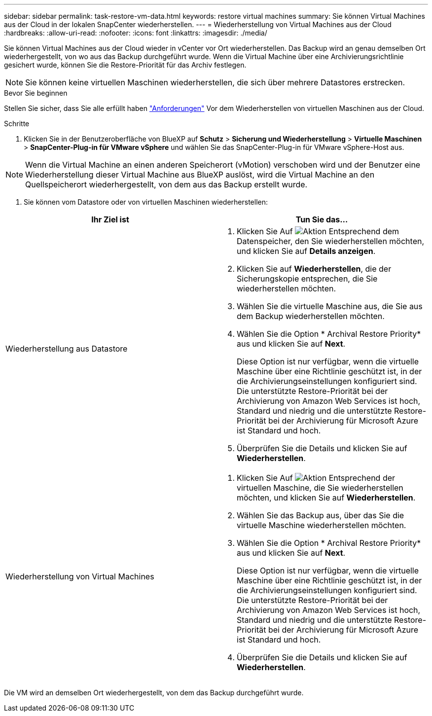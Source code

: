 ---
sidebar: sidebar 
permalink: task-restore-vm-data.html 
keywords: restore virtual machines 
summary: Sie können Virtual Machines aus der Cloud in der lokalen SnapCenter wiederherstellen. 
---
= Wiederherstellung von Virtual Machines aus der Cloud
:hardbreaks:
:allow-uri-read: 
:nofooter: 
:icons: font
:linkattrs: 
:imagesdir: ./media/


[role="lead"]
Sie können Virtual Machines aus der Cloud wieder in vCenter vor Ort wiederherstellen. Das Backup wird an genau demselben Ort wiederhergestellt, von wo aus das Backup durchgeführt wurde. Wenn die Virtual Machine über eine Archivierungsrichtlinie gesichert wurde, können Sie die Restore-Priorität für das Archiv festlegen.


NOTE: Sie können keine virtuellen Maschinen wiederherstellen, die sich über mehrere Datastores erstrecken.

.Bevor Sie beginnen
Stellen Sie sicher, dass Sie alle erfüllt haben link:concept-protect-vm-data.html#Requirements["Anforderungen"] Vor dem Wiederherstellen von virtuellen Maschinen aus der Cloud.

.Schritte
. Klicken Sie in der Benutzeroberfläche von BlueXP auf *Schutz* > *Sicherung und Wiederherstellung* > *Virtuelle Maschinen* > *SnapCenter-Plug-in für VMware vSphere* und wählen Sie das SnapCenter-Plug-in für VMware vSphere-Host aus.



NOTE: Wenn die Virtual Machine an einen anderen Speicherort (vMotion) verschoben wird und der Benutzer eine Wiederherstellung dieser Virtual Machine aus BlueXP auslöst, wird die Virtual Machine an den Quellspeicherort wiederhergestellt, von dem aus das Backup erstellt wurde.

. Sie können vom Datastore oder von virtuellen Maschinen wiederherstellen:


|===
| Ihr Ziel ist | Tun Sie das... 


 a| 
Wiederherstellung aus Datastore
 a| 
. Klicken Sie Auf image:icon-action.png["Aktion"] Entsprechend dem Datenspeicher, den Sie wiederherstellen möchten, und klicken Sie auf *Details anzeigen*.
. Klicken Sie auf *Wiederherstellen*, die der Sicherungskopie entsprechen, die Sie wiederherstellen möchten.
. Wählen Sie die virtuelle Maschine aus, die Sie aus dem Backup wiederherstellen möchten.
. Wählen Sie die Option * Archival Restore Priority* aus und klicken Sie auf *Next*.
+
Diese Option ist nur verfügbar, wenn die virtuelle Maschine über eine Richtlinie geschützt ist, in der die Archivierungseinstellungen konfiguriert sind. Die unterstützte Restore-Priorität bei der Archivierung von Amazon Web Services ist hoch, Standard und niedrig und die unterstützte Restore-Priorität bei der Archivierung für Microsoft Azure ist Standard und hoch.

. Überprüfen Sie die Details und klicken Sie auf *Wiederherstellen*.




 a| 
Wiederherstellung von Virtual Machines
 a| 
. Klicken Sie Auf image:icon-action.png["Aktion"] Entsprechend der virtuellen Maschine, die Sie wiederherstellen möchten, und klicken Sie auf *Wiederherstellen*.
. Wählen Sie das Backup aus, über das Sie die virtuelle Maschine wiederherstellen möchten.
. Wählen Sie die Option * Archival Restore Priority* aus und klicken Sie auf *Next*.
+
Diese Option ist nur verfügbar, wenn die virtuelle Maschine über eine Richtlinie geschützt ist, in der die Archivierungseinstellungen konfiguriert sind. Die unterstützte Restore-Priorität bei der Archivierung von Amazon Web Services ist hoch, Standard und niedrig und die unterstützte Restore-Priorität bei der Archivierung für Microsoft Azure ist Standard und hoch.

. Überprüfen Sie die Details und klicken Sie auf *Wiederherstellen*.


|===
Die VM wird an demselben Ort wiederhergestellt, von dem das Backup durchgeführt wurde.
